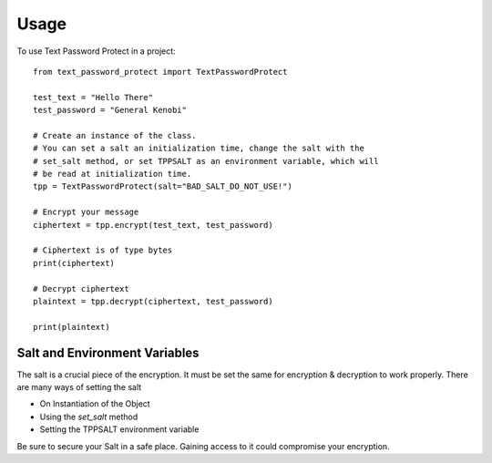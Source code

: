 =====
Usage
=====


To use Text Password Protect in a project::

    from text_password_protect import TextPasswordProtect
    
    test_text = "Hello There"
    test_password = "General Kenobi"

    # Create an instance of the class.
    # You can set a salt an initialization time, change the salt with the
    # set_salt method, or set TPPSALT as an environment variable, which will
    # be read at initialization time.
    tpp = TextPasswordProtect(salt="BAD_SALT_DO_NOT_USE!")

    # Encrypt your message
    ciphertext = tpp.encrypt(test_text, test_password)

    # Ciphertext is of type bytes
    print(ciphertext)

    # Decrypt ciphertext
    plaintext = tpp.decrypt(ciphertext, test_password)

    print(plaintext)

Salt and Environment Variables
------------------------------

The salt is a crucial piece of the encryption. It must be set the same for 
encryption & decryption to work properly. There are many ways of setting the salt

* On Instantiation of the Object
* Using the `set_salt` method
* Setting the TPPSALT environment variable

Be sure to secure your Salt in a safe place. Gaining access to it could compromise
your encryption.

